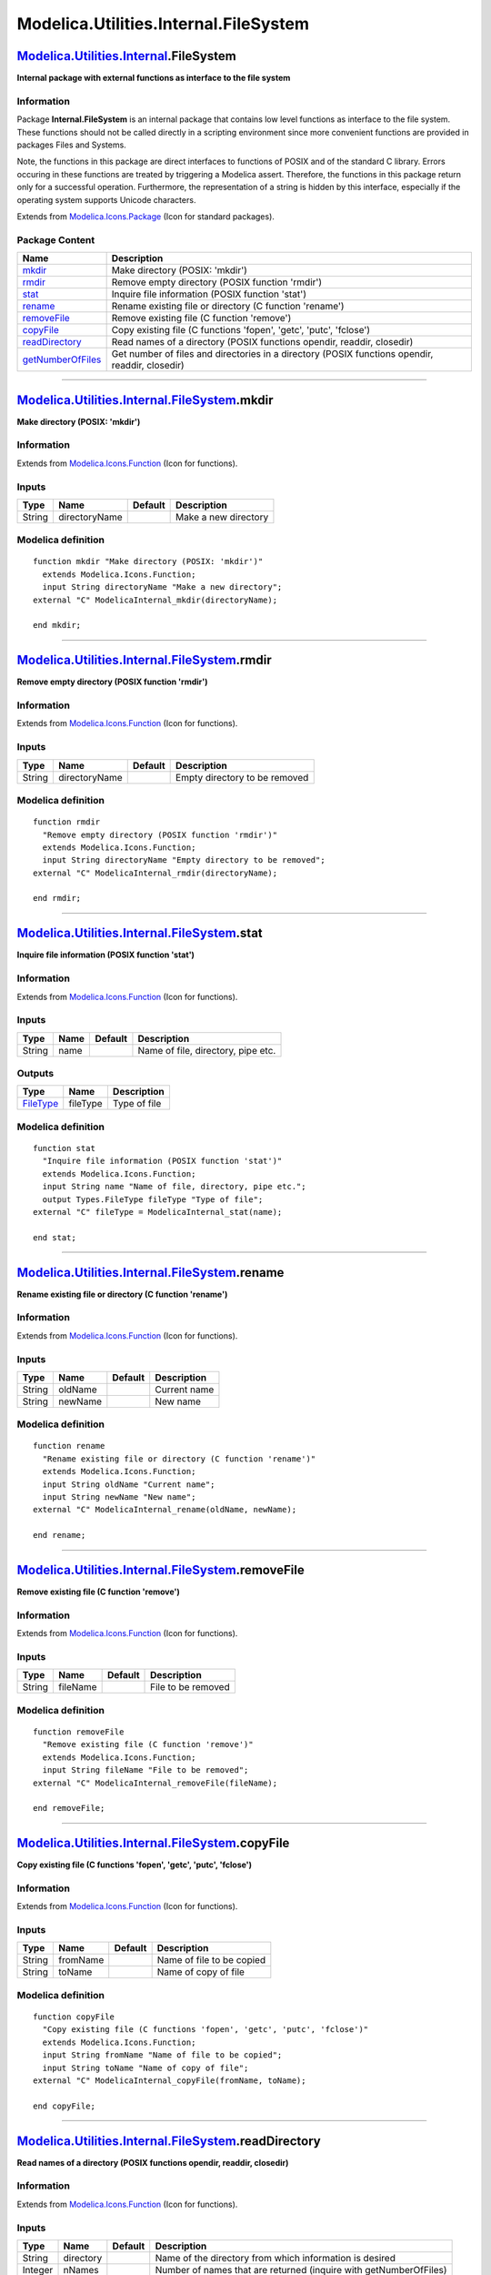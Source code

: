 ======================================
Modelica.Utilities.Internal.FileSystem
======================================

`Modelica.Utilities.Internal <Modelica_Utilities_Internal.html#Modelica.Utilities.Internal>`_.FileSystem
--------------------------------------------------------------------------------------------------------

**Internal package with external functions as interface to the file
system**

Information
~~~~~~~~~~~

::

Package **Internal.FileSystem** is an internal package that contains low
level functions as interface to the file system. These functions should
not be called directly in a scripting environment since more convenient
functions are provided in packages Files and Systems.

Note, the functions in this package are direct interfaces to functions
of POSIX and of the standard C library. Errors occuring in these
functions are treated by triggering a Modelica assert. Therefore, the
functions in this package return only for a successful operation.
Furthermore, the representation of a string is hidden by this interface,
especially if the operating system supports Unicode characters.

::

Extends from
`Modelica.Icons.Package <Modelica_Icons_Package.html#Modelica.Icons.Package>`_
(Icon for standard packages).

Package Content
~~~~~~~~~~~~~~~

+---------------------------------------------------------------------------------------------------------------------------------------------------------------------------------------+---------------------------------------------------------------------------------------------------+
| Name                                                                                                                                                                                  | Description                                                                                       |
+=======================================================================================================================================================================================+===================================================================================================+
| |image8| `mkdir <Modelica_Utilities_Internal_FileSystem.html#Modelica.Utilities.Internal.FileSystem.mkdir>`_                                                                          | Make directory (POSIX: 'mkdir')                                                                   |
+---------------------------------------------------------------------------------------------------------------------------------------------------------------------------------------+---------------------------------------------------------------------------------------------------+
| |image9| `rmdir <Modelica_Utilities_Internal_FileSystem.html#Modelica.Utilities.Internal.FileSystem.rmdir>`_                                                                          | Remove empty directory (POSIX function 'rmdir')                                                   |
+---------------------------------------------------------------------------------------------------------------------------------------------------------------------------------------+---------------------------------------------------------------------------------------------------+
| |image10| `stat <Modelica_Utilities_Internal_FileSystem.html#Modelica.Utilities.Internal.FileSystem.stat>`_                                                                           | Inquire file information (POSIX function 'stat')                                                  |
+---------------------------------------------------------------------------------------------------------------------------------------------------------------------------------------+---------------------------------------------------------------------------------------------------+
| |image11| `rename <Modelica_Utilities_Internal_FileSystem.html#Modelica.Utilities.Internal.FileSystem.rename>`_                                                                       | Rename existing file or directory (C function 'rename')                                           |
+---------------------------------------------------------------------------------------------------------------------------------------------------------------------------------------+---------------------------------------------------------------------------------------------------+
| |image12| `removeFile <Modelica_Utilities_Internal_FileSystem.html#Modelica.Utilities.Internal.FileSystem.removeFile>`_                                                               | Remove existing file (C function 'remove')                                                        |
+---------------------------------------------------------------------------------------------------------------------------------------------------------------------------------------+---------------------------------------------------------------------------------------------------+
| |image13| `copyFile <Modelica_Utilities_Internal_FileSystem.html#Modelica.Utilities.Internal.FileSystem.copyFile>`_                                                                   | Copy existing file (C functions 'fopen', 'getc', 'putc', 'fclose')                                |
+---------------------------------------------------------------------------------------------------------------------------------------------------------------------------------------+---------------------------------------------------------------------------------------------------+
| |image14| `readDirectory <Modelica_Utilities_Internal_FileSystem.html#Modelica.Utilities.Internal.FileSystem.readDirectory>`_                                                         | Read names of a directory (POSIX functions opendir, readdir, closedir)                            |
+---------------------------------------------------------------------------------------------------------------------------------------------------------------------------------------+---------------------------------------------------------------------------------------------------+
| |image15| `getNumberOfFiles <Modelica_Utilities_Internal_FileSystem.html#Modelica.Utilities.Internal.FileSystem.getNumberOfFiles>`_                                                   | Get number of files and directories in a directory (POSIX functions opendir, readdir, closedir)   |
+---------------------------------------------------------------------------------------------------------------------------------------------------------------------------------------+---------------------------------------------------------------------------------------------------+

--------------

|image16| `Modelica.Utilities.Internal.FileSystem <Modelica_Utilities_Internal_FileSystem.html#Modelica.Utilities.Internal.FileSystem>`_.mkdir
----------------------------------------------------------------------------------------------------------------------------------------------

**Make directory (POSIX: 'mkdir')**

Information
~~~~~~~~~~~

Extends from
`Modelica.Icons.Function <Modelica_Icons.html#Modelica.Icons.Function>`_
(Icon for functions).

Inputs
~~~~~~

+----------+-----------------+-----------+------------------------+
| Type     | Name            | Default   | Description            |
+==========+=================+===========+========================+
| String   | directoryName   |           | Make a new directory   |
+----------+-----------------+-----------+------------------------+

Modelica definition
~~~~~~~~~~~~~~~~~~~

::

    function mkdir "Make directory (POSIX: 'mkdir')"
      extends Modelica.Icons.Function;
      input String directoryName "Make a new directory";
    external "C" ModelicaInternal_mkdir(directoryName);

    end mkdir;

--------------

|image17| `Modelica.Utilities.Internal.FileSystem <Modelica_Utilities_Internal_FileSystem.html#Modelica.Utilities.Internal.FileSystem>`_.rmdir
----------------------------------------------------------------------------------------------------------------------------------------------

**Remove empty directory (POSIX function 'rmdir')**

Information
~~~~~~~~~~~

Extends from
`Modelica.Icons.Function <Modelica_Icons.html#Modelica.Icons.Function>`_
(Icon for functions).

Inputs
~~~~~~

+----------+-----------------+-----------+---------------------------------+
| Type     | Name            | Default   | Description                     |
+==========+=================+===========+=================================+
| String   | directoryName   |           | Empty directory to be removed   |
+----------+-----------------+-----------+---------------------------------+

Modelica definition
~~~~~~~~~~~~~~~~~~~

::

    function rmdir 
      "Remove empty directory (POSIX function 'rmdir')"
      extends Modelica.Icons.Function;
      input String directoryName "Empty directory to be removed";
    external "C" ModelicaInternal_rmdir(directoryName);

    end rmdir;

--------------

|image18| `Modelica.Utilities.Internal.FileSystem <Modelica_Utilities_Internal_FileSystem.html#Modelica.Utilities.Internal.FileSystem>`_.stat
---------------------------------------------------------------------------------------------------------------------------------------------

**Inquire file information (POSIX function 'stat')**

Information
~~~~~~~~~~~

Extends from
`Modelica.Icons.Function <Modelica_Icons.html#Modelica.Icons.Function>`_
(Icon for functions).

Inputs
~~~~~~

+----------+--------+-----------+--------------------------------------+
| Type     | Name   | Default   | Description                          |
+==========+========+===========+======================================+
| String   | name   |           | Name of file, directory, pipe etc.   |
+----------+--------+-----------+--------------------------------------+

Outputs
~~~~~~~

+---------------------------------------------------------------------------------+------------+----------------+
| Type                                                                            | Name       | Description    |
+=================================================================================+============+================+
| `FileType <Modelica_Utilities_Types.html#Modelica.Utilities.Types.FileType>`_   | fileType   | Type of file   |
+---------------------------------------------------------------------------------+------------+----------------+

Modelica definition
~~~~~~~~~~~~~~~~~~~

::

    function stat 
      "Inquire file information (POSIX function 'stat')"
      extends Modelica.Icons.Function;
      input String name "Name of file, directory, pipe etc.";
      output Types.FileType fileType "Type of file";
    external "C" fileType = ModelicaInternal_stat(name);

    end stat;

--------------

|image19| `Modelica.Utilities.Internal.FileSystem <Modelica_Utilities_Internal_FileSystem.html#Modelica.Utilities.Internal.FileSystem>`_.rename
-----------------------------------------------------------------------------------------------------------------------------------------------

**Rename existing file or directory (C function 'rename')**

Information
~~~~~~~~~~~

Extends from
`Modelica.Icons.Function <Modelica_Icons.html#Modelica.Icons.Function>`_
(Icon for functions).

Inputs
~~~~~~

+----------+-----------+-----------+----------------+
| Type     | Name      | Default   | Description    |
+==========+===========+===========+================+
| String   | oldName   |           | Current name   |
+----------+-----------+-----------+----------------+
| String   | newName   |           | New name       |
+----------+-----------+-----------+----------------+

Modelica definition
~~~~~~~~~~~~~~~~~~~

::

    function rename 
      "Rename existing file or directory (C function 'rename')"
      extends Modelica.Icons.Function;
      input String oldName "Current name";
      input String newName "New name";
    external "C" ModelicaInternal_rename(oldName, newName);

    end rename;

--------------

|image20| `Modelica.Utilities.Internal.FileSystem <Modelica_Utilities_Internal_FileSystem.html#Modelica.Utilities.Internal.FileSystem>`_.removeFile
---------------------------------------------------------------------------------------------------------------------------------------------------

**Remove existing file (C function 'remove')**

Information
~~~~~~~~~~~

Extends from
`Modelica.Icons.Function <Modelica_Icons.html#Modelica.Icons.Function>`_
(Icon for functions).

Inputs
~~~~~~

+----------+------------+-----------+----------------------+
| Type     | Name       | Default   | Description          |
+==========+============+===========+======================+
| String   | fileName   |           | File to be removed   |
+----------+------------+-----------+----------------------+

Modelica definition
~~~~~~~~~~~~~~~~~~~

::

    function removeFile 
      "Remove existing file (C function 'remove')"
      extends Modelica.Icons.Function;
      input String fileName "File to be removed";
    external "C" ModelicaInternal_removeFile(fileName);

    end removeFile;

--------------

|image21| `Modelica.Utilities.Internal.FileSystem <Modelica_Utilities_Internal_FileSystem.html#Modelica.Utilities.Internal.FileSystem>`_.copyFile
-------------------------------------------------------------------------------------------------------------------------------------------------

**Copy existing file (C functions 'fopen', 'getc', 'putc', 'fclose')**

Information
~~~~~~~~~~~

Extends from
`Modelica.Icons.Function <Modelica_Icons.html#Modelica.Icons.Function>`_
(Icon for functions).

Inputs
~~~~~~

+----------+------------+-----------+-----------------------------+
| Type     | Name       | Default   | Description                 |
+==========+============+===========+=============================+
| String   | fromName   |           | Name of file to be copied   |
+----------+------------+-----------+-----------------------------+
| String   | toName     |           | Name of copy of file        |
+----------+------------+-----------+-----------------------------+

Modelica definition
~~~~~~~~~~~~~~~~~~~

::

    function copyFile 
      "Copy existing file (C functions 'fopen', 'getc', 'putc', 'fclose')"
      extends Modelica.Icons.Function;
      input String fromName "Name of file to be copied";
      input String toName "Name of copy of file";
    external "C" ModelicaInternal_copyFile(fromName, toName);

    end copyFile;

--------------

|image22| `Modelica.Utilities.Internal.FileSystem <Modelica_Utilities_Internal_FileSystem.html#Modelica.Utilities.Internal.FileSystem>`_.readDirectory
------------------------------------------------------------------------------------------------------------------------------------------------------

**Read names of a directory (POSIX functions opendir, readdir,
closedir)**

Information
~~~~~~~~~~~

Extends from
`Modelica.Icons.Function <Modelica_Icons.html#Modelica.Icons.Function>`_
(Icon for functions).

Inputs
~~~~~~

+-----------+-------------+-----------+---------------------------------------------------------------------+
| Type      | Name        | Default   | Description                                                         |
+===========+=============+===========+=====================================================================+
| String    | directory   |           | Name of the directory from which information is desired             |
+-----------+-------------+-----------+---------------------------------------------------------------------+
| Integer   | nNames      |           | Number of names that are returned (inquire with getNumberOfFiles)   |
+-----------+-------------+-----------+---------------------------------------------------------------------+

Outputs
~~~~~~~

+----------+-----------------+------------------------------------------------------------------------+
| Type     | Name            | Description                                                            |
+==========+=================+========================================================================+
| String   | names[nNames]   | All file and directory names in any order from the desired directory   |
+----------+-----------------+------------------------------------------------------------------------+

Modelica definition
~~~~~~~~~~~~~~~~~~~

::

    function readDirectory 
      "Read names of a directory (POSIX functions opendir, readdir, closedir)"
      extends Modelica.Icons.Function;
      input String directory 
        "Name of the directory from which information is desired";
      input Integer nNames 
        "Number of names that are returned (inquire with getNumberOfFiles)";
      output String names[nNames] 
        "All file and directory names in any order from the desired directory";
      external "C" ModelicaInternal_readDirectory(directory,nNames,names);

    end readDirectory;

--------------

|image23| `Modelica.Utilities.Internal.FileSystem <Modelica_Utilities_Internal_FileSystem.html#Modelica.Utilities.Internal.FileSystem>`_.getNumberOfFiles
---------------------------------------------------------------------------------------------------------------------------------------------------------

**Get number of files and directories in a directory (POSIX functions
opendir, readdir, closedir)**

Information
~~~~~~~~~~~

Extends from
`Modelica.Icons.Function <Modelica_Icons.html#Modelica.Icons.Function>`_
(Icon for functions).

Inputs
~~~~~~

+----------+-------------+-----------+------------------+
| Type     | Name        | Default   | Description      |
+==========+=============+===========+==================+
| String   | directory   |           | Directory name   |
+----------+-------------+-----------+------------------+

Outputs
~~~~~~~

+-----------+----------+----------------------------------------------------------+
| Type      | Name     | Description                                              |
+===========+==========+==========================================================+
| Integer   | result   | Number of files and directories present in 'directory'   |
+-----------+----------+----------------------------------------------------------+

Modelica definition
~~~~~~~~~~~~~~~~~~~

::

    function getNumberOfFiles 
      "Get number of files and directories in a directory (POSIX functions opendir, readdir, closedir)"
      extends Modelica.Icons.Function;
      input String directory "Directory name";
      output Integer result 
        "Number of files and directories present in 'directory'";
      external "C" result = ModelicaInternal_getNumberOfFiles(directory);

    end getNumberOfFiles;

--------------

`Automatically generated <http://www.3ds.com/>`_ Fri Nov 12 16:31:49
2010.

.. |Modelica.Utilities.Internal.FileSystem.mkdir| image:: Modelica.Utilities.Internal.FileSystem.mkdirS.png
.. |Modelica.Utilities.Internal.FileSystem.rmdir| image:: Modelica.Utilities.Internal.FileSystem.mkdirS.png
.. |Modelica.Utilities.Internal.FileSystem.stat| image:: Modelica.Utilities.Internal.FileSystem.mkdirS.png
.. |Modelica.Utilities.Internal.FileSystem.rename| image:: Modelica.Utilities.Internal.FileSystem.mkdirS.png
.. |Modelica.Utilities.Internal.FileSystem.removeFile| image:: Modelica.Utilities.Internal.FileSystem.mkdirS.png
.. |Modelica.Utilities.Internal.FileSystem.copyFile| image:: Modelica.Utilities.Internal.FileSystem.mkdirS.png
.. |Modelica.Utilities.Internal.FileSystem.readDirectory| image:: Modelica.Utilities.Internal.FileSystem.mkdirS.png
.. |Modelica.Utilities.Internal.FileSystem.getNumberOfFiles| image:: Modelica.Utilities.Internal.FileSystem.mkdirS.png
.. |image8| image:: Modelica.Utilities.Internal.FileSystem.mkdirS.png
.. |image9| image:: Modelica.Utilities.Internal.FileSystem.mkdirS.png
.. |image10| image:: Modelica.Utilities.Internal.FileSystem.mkdirS.png
.. |image11| image:: Modelica.Utilities.Internal.FileSystem.mkdirS.png
.. |image12| image:: Modelica.Utilities.Internal.FileSystem.mkdirS.png
.. |image13| image:: Modelica.Utilities.Internal.FileSystem.mkdirS.png
.. |image14| image:: Modelica.Utilities.Internal.FileSystem.mkdirS.png
.. |image15| image:: Modelica.Utilities.Internal.FileSystem.mkdirS.png
.. |image16| image:: Modelica.Utilities.Internal.FileSystem.mkdirI.png
.. |image17| image:: Modelica.Utilities.Internal.FileSystem.mkdirI.png
.. |image18| image:: Modelica.Utilities.Internal.FileSystem.mkdirI.png
.. |image19| image:: Modelica.Utilities.Internal.FileSystem.mkdirI.png
.. |image20| image:: Modelica.Utilities.Internal.FileSystem.mkdirI.png
.. |image21| image:: Modelica.Utilities.Internal.FileSystem.mkdirI.png
.. |image22| image:: Modelica.Utilities.Internal.FileSystem.mkdirI.png
.. |image23| image:: Modelica.Utilities.Internal.FileSystem.mkdirI.png
